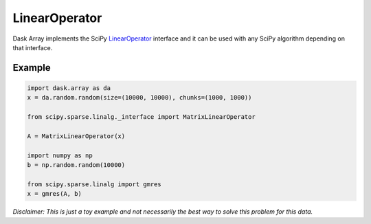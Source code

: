 LinearOperator
==============

Dask Array implements the SciPy LinearOperator_ interface and it can be used
with any SciPy algorithm depending on that interface.

Example
-------

.. code-block:: python

   import dask.array as da
   x = da.random.random(size=(10000, 10000), chunks=(1000, 1000))

   from scipy.sparse.linalg._interface import MatrixLinearOperator

   A = MatrixLinearOperator(x) 

   import numpy as np
   b = np.random.random(10000)

   from scipy.sparse.linalg import gmres
   x = gmres(A, b)

*Disclaimer: This is just a toy example and not necessarily the best way to
solve this problem for this data.*


.. _LinearOperator: https://docs.scipy.org/doc/scipy/reference/generated/scipy.sparse.linalg.LinearOperator.html
